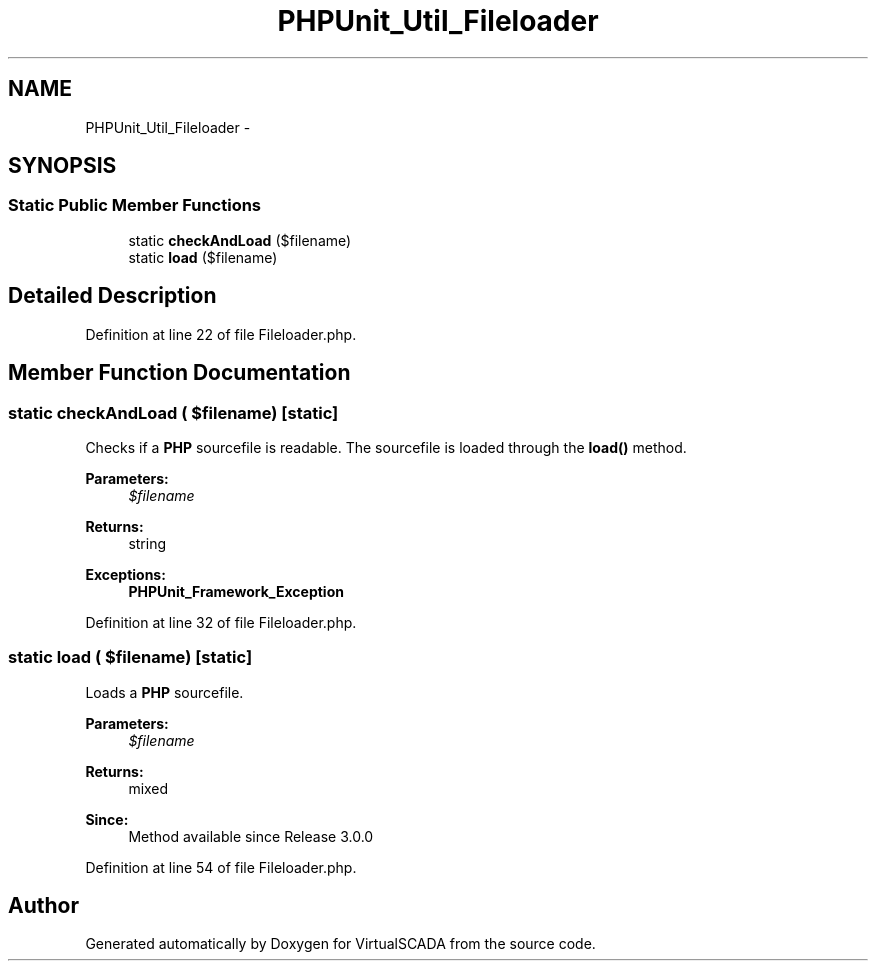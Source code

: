 .TH "PHPUnit_Util_Fileloader" 3 "Tue Apr 14 2015" "Version 1.0" "VirtualSCADA" \" -*- nroff -*-
.ad l
.nh
.SH NAME
PHPUnit_Util_Fileloader \- 
.SH SYNOPSIS
.br
.PP
.SS "Static Public Member Functions"

.in +1c
.ti -1c
.RI "static \fBcheckAndLoad\fP ($filename)"
.br
.ti -1c
.RI "static \fBload\fP ($filename)"
.br
.in -1c
.SH "Detailed Description"
.PP 
Definition at line 22 of file Fileloader\&.php\&.
.SH "Member Function Documentation"
.PP 
.SS "static checkAndLoad ( $filename)\fC [static]\fP"
Checks if a \fBPHP\fP sourcefile is readable\&. The sourcefile is loaded through the \fBload()\fP method\&.
.PP
\fBParameters:\fP
.RS 4
\fI$filename\fP 
.RE
.PP
\fBReturns:\fP
.RS 4
string 
.RE
.PP
\fBExceptions:\fP
.RS 4
\fI\fBPHPUnit_Framework_Exception\fP\fP 
.RE
.PP

.PP
Definition at line 32 of file Fileloader\&.php\&.
.SS "static load ( $filename)\fC [static]\fP"
Loads a \fBPHP\fP sourcefile\&.
.PP
\fBParameters:\fP
.RS 4
\fI$filename\fP 
.RE
.PP
\fBReturns:\fP
.RS 4
mixed 
.RE
.PP
\fBSince:\fP
.RS 4
Method available since Release 3\&.0\&.0 
.RE
.PP

.PP
Definition at line 54 of file Fileloader\&.php\&.

.SH "Author"
.PP 
Generated automatically by Doxygen for VirtualSCADA from the source code\&.
